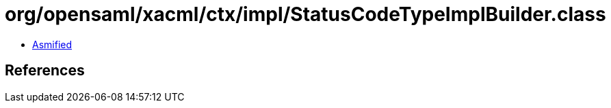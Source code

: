 = org/opensaml/xacml/ctx/impl/StatusCodeTypeImplBuilder.class

 - link:StatusCodeTypeImplBuilder-asmified.java[Asmified]

== References

